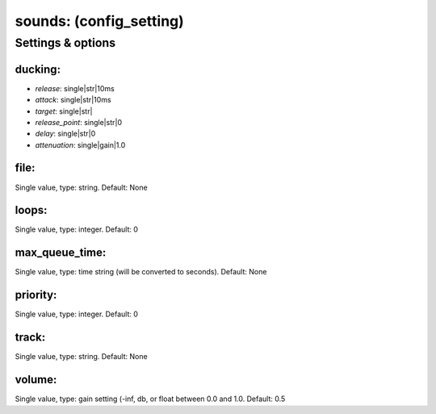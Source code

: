 sounds: (config_setting)
========================
.. todo::
   Add description.


Settings & options
------------------

ducking:
~~~~~~~~

* *release*: single|str|10ms
* *attack*: single|str|10ms
* *target*: single|str|
* *release_point*: single|str|0
* *delay*: single|str|0
* *attenuation*: single|gain|1.0

.. todo::
   Add description.


file:
~~~~~
Single value, type: string. Default: None

.. todo::
   Add description.


loops:
~~~~~~
Single value, type: integer. Default: 0

.. todo::
   Add description.


max_queue_time:
~~~~~~~~~~~~~~~
Single value, type: time string (will be converted to seconds). Default: None

.. todo::
   Add description.


priority:
~~~~~~~~~
Single value, type: integer. Default: 0

.. todo::
   Add description.


track:
~~~~~~
Single value, type: string. Default: None

.. todo::
   Add description.


volume:
~~~~~~~
Single value, type: gain setting (-inf, db, or float between 0.0 and 1.0. Default: 0.5

.. todo::
   Add description.


